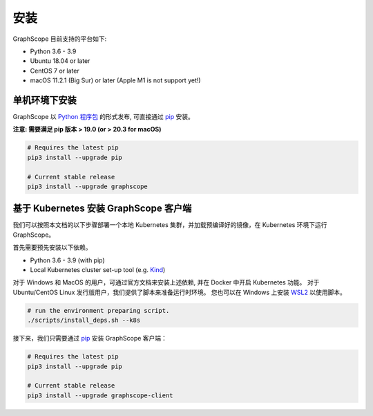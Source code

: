 安装
====

GraphScope 目前支持的平台如下:

- Python 3.6 - 3.9
- Ubuntu 18.04 or later
- CentOS 7 or later
- macOS 11.2.1 (Big Sur) or later (Apple M1 is not support yet!)


单机环境下安装
------------

GraphScope 以 `Python 程序包 <https://pypi.org/project/graphscope>`_ 的形式发布, 可直接通过 `pip <https://pip.pypa.io/en/stable/>`_ 安装。

**注意: 需要满足 pip 版本 > 19.0 (or > 20.3 for macOS)**

.. code:: bash

    # Requires the latest pip
    pip3 install --upgrade pip

    # Current stable release
    pip3 install --upgrade graphscope


基于 Kubernetes 安装 GraphScope 客户端
------------------------------------

我们可以按照本文档的以下步骤部署一个本地 Kubernetes 集群，并加载预编译好的镜像，在 Kubernetes 环境下运行 GraphScope。

首先需要预先安装以下依赖。

- Python 3.6 - 3.9 (with pip)
- Local Kubernetes cluster set-up tool (e.g. `Kind <https://kind.sigs.k8s.io>`_)

对于 Windows 和 MacOS 的用户，可通过官方文档来安装上述依赖, 并在 Docker 中开启 Kubernetes 功能。
对于 Ubuntu/CentOS Linux 发行版用户，我们提供了脚本来准备运行时环境。
您也可以在 Windows 上安装 `WSL2 <https://docs.microsoft.com/zh-cn/windows/wsl/install-win10>`_ 以使用脚本。

.. code:: bash

    # run the environment preparing script.
    ./scripts/install_deps.sh --k8s

接下来，我们只需要通过 `pip <https://pip.pypa.io/en/stable/>`_ 安装 GraphScope 客户端：

.. code:: bash

    # Requires the latest pip
    pip3 install --upgrade pip

    # Current stable release
    pip3 install --upgrade graphscope-client